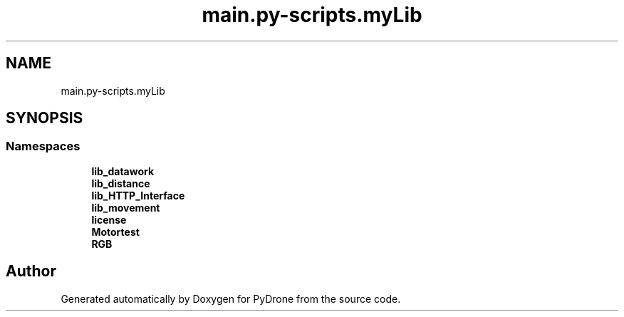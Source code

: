 .TH "main.py-scripts.myLib" 3 "Tue Oct 22 2019" "Version 1.0" "PyDrone" \" -*- nroff -*-
.ad l
.nh
.SH NAME
main.py-scripts.myLib
.SH SYNOPSIS
.br
.PP
.SS "Namespaces"

.in +1c
.ti -1c
.RI " \fBlib_datawork\fP"
.br
.ti -1c
.RI " \fBlib_distance\fP"
.br
.ti -1c
.RI " \fBlib_HTTP_Interface\fP"
.br
.ti -1c
.RI " \fBlib_movement\fP"
.br
.ti -1c
.RI " \fBlicense\fP"
.br
.ti -1c
.RI " \fBMotortest\fP"
.br
.ti -1c
.RI " \fBRGB\fP"
.br
.in -1c
.SH "Author"
.PP 
Generated automatically by Doxygen for PyDrone from the source code\&.
